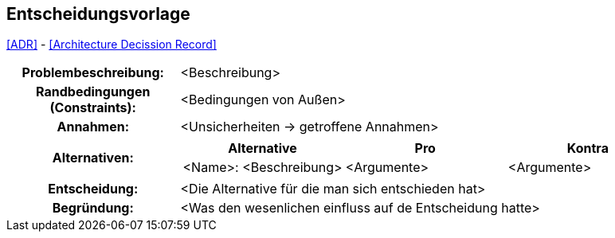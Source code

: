 == Entscheidungsvorlage

<<ADR>> - <<Architecture Decission Record>>

[cols="1h,3a"]
|===
|Problembeschreibung:   | <Beschreibung>
|Randbedingungen (Constraints):   | <Bedingungen von Außen>
|Annahmen:   | <Unsicherheiten -> getroffene Annahmen>
|Alternativen:   |[options="header",cols="1,1,1"]
!===
! Alternative   ! Pro   ! Kontra   
//----------------------
! <Name>: <Beschreibung>   ! <Argumente>   ! <Argumente>
!===   
|Entscheidung:   | <Die Alternative für die man sich entschieden hat>
|Begründung:   | <Was den wesenlichen einfluss auf de Entscheidung hatte>
|===
